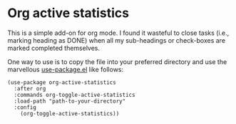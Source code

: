 * Org active statistics
:PROPERTIES:
:CREATED:  [2019-08-30 Fri 21:13]
:END:

# TODO Add video here

This is a simple add-on for org mode. I found it wasteful to close tasks
(i.e., marking heading as DONE) when all my sub-headings or check-boxes
are marked completed themselves.

One way to use is to copy the file into your preferred directory and
use the marvellous [[https://github.com/jwiegley/use-package][use-package.el]] like follows:

#+begin_src elisp
(use-package org-active-statistics
  :after org
  :commands org-toggle-active-statistics
  :load-path "path-to-your-directory"
  :config
    (org-toggle-active-statistics))
#+end_src
